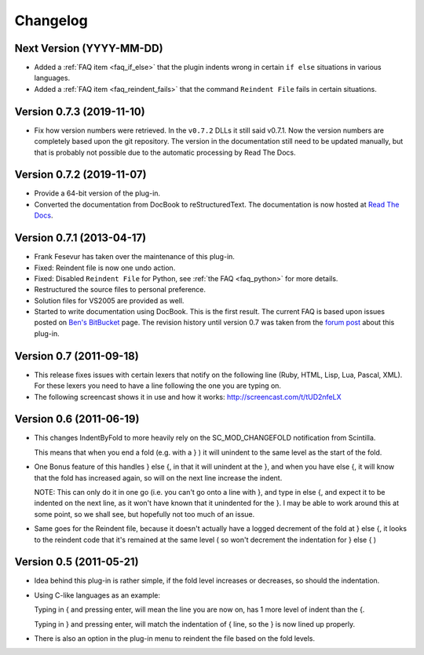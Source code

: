 Changelog
=========

Next Version (YYYY-MM-DD)
-------------------------

-  Added a :ref:`FAQ item <faq_if_else>` that the plugin indents wrong in
   certain ``if else`` situations in various languages.

-  Added a :ref:`FAQ item <faq_reindent_fails>` that the command ``Reindent
   File`` fails in certain situations.


Version 0.7.3 (2019-11-10)
--------------------------

-  Fix how version numbers were retrieved. In the ``v0.7.2`` DLLs it still said v0.7.1.
   Now the version numbers are completely based upon the git repository.
   The version in the documentation still need to be updated manually,
   but that is probably not possible due to the automatic processing by Read The Docs.


Version 0.7.2 (2019-11-07)
--------------------------

-  Provide a 64-bit version of the plug-in.

-  Converted the documentation from DocBook to reStructuredText.
   The documentation is now hosted at `Read The Docs`_.

.. _Read The Docs: https://nppsnippets.readthedocs.io


Version 0.7.1 (2013-04-17)
--------------------------

-  Frank Fesevur has taken over the maintenance of this plug-in.

-  Fixed: Reindent file is now one undo action.

-  Fixed: Disabled ``Reindent File`` for Python, see :ref:`the FAQ <faq_python>`
   for more details.

-  Restructured the source files to personal preference.

-  Solution files for VS2005 are provided as well.

-  Started to write documentation using DocBook. This is the first
   result. The current FAQ is based upon issues posted on `Ben's
   BitBucket`_ page. The revision history until version 0.7 was taken
   from the `forum post`_ about this plug-in.

.. _FAQ: #faq_python_1
.. _Ben's BitBucket: https://bitbucket.org/bbluemel/indentbyfold/issues
.. _forum post: https://sourceforge.net/p/notepad-plus/discussion/482781/thread/246f82f6


Version 0.7 (2011-09-18)
------------------------

-  This release fixes issues with certain lexers that notify on the
   following line (Ruby, HTML, Lisp, Lua, Pascal, XML). For these lexers
   you need to have a line following the one you are typing on.

-  The following screencast shows it in use and how it works:
   http://screencast.com/t/tUD2nfeLX


Version 0.6 (2011-06-19)
------------------------

-  This changes IndentByFold to more heavily rely on the
   SC\_MOD\_CHANGEFOLD notification from Scintilla.

   This means that when you end a fold (e.g. with a } ) it will unindent to
   the same level as the start of the fold.

-  One Bonus feature of this handles } else {, in that it will unindent at
   the }, and when you have else {, it will know that the fold has
   increased again, so will on the next line increase the indent.

   NOTE: This can only do it in one go (i.e. you can't go onto a line with
   }, and type in else {, and expect it to be indented on the next line, as
   it won't have known that it unindented for the }. I may be able to work
   around this at some point, so we shall see, but hopefully not too much
   of an issue.

-  Same goes for the Reindent file, because it doesn't actually have a
   logged decrement of the fold at } else {, it looks to the reindent code
   that it's remained at the same level ( so won't decrement the
   indentation for } else { )


Version 0.5 (2011-05-21)
------------------------

-  Idea behind this plug-in is rather simple, if the fold level increases
   or decreases, so should the indentation.

-  Using C-like languages as an example:

   Typing in { and pressing enter, will mean the line you are now on, has
   1 more level of indent than the {.

   Typing in } and pressing enter, will match the indentation of { line, so
   the } is now lined up properly.

-  There is also an option in the plug-in menu to reindent the file based
   on the fold levels.
